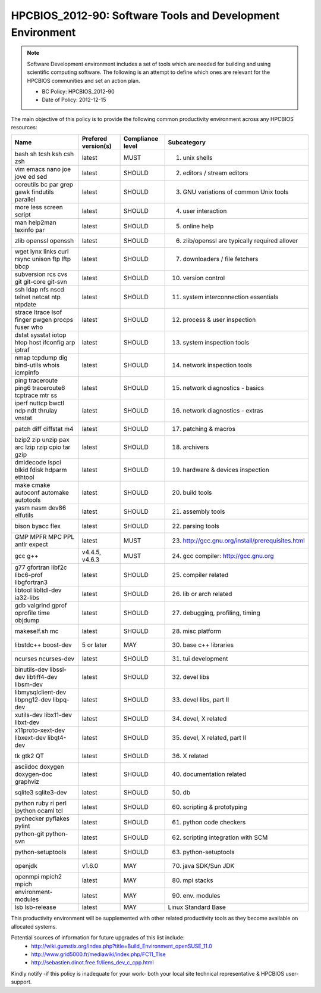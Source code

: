 .. _HPCBIOS_2012-90:

HPCBIOS_2012-90: Software Tools and Development Environment
===========================================================

.. note::

  Software Development environment includes a set of tools which are needed
  for building and using scientific computing software.
  The following is an attempt to define which ones are relevant
  for the HPCBIOS communities and set an action plan.

  * BC Policy: HPCBIOS_2012-90
  * Date of Policy: 2012-12-15

The main objective of this policy is to provide the following common
productivity environment across any HPCBIOS resources:

+--------------------------------------------------+-----------------------+--------------------+----------------------------------------------------+
| Name                                             | Prefered version(s)   | Compliance level   | Subcategory                                        |
+==================================================+=======================+====================+====================================================+
| bash sh tcsh ksh csh zsh                         | latest                | MUST               | 01. unix shells                                    |
+--------------------------------------------------+-----------------------+--------------------+----------------------------------------------------+
| vim emacs nano joe jove ed sed                   | latest                | SHOULD             | 02. editors / stream editors                       |
+--------------------------------------------------+-----------------------+--------------------+----------------------------------------------------+
| coreutils bc par grep gawk findutils parallel    | latest                | SHOULD             | 03. GNU variations of common Unix tools            |
+--------------------------------------------------+-----------------------+--------------------+----------------------------------------------------+
| more less screen script                          | latest                | SHOULD             | 04. user interaction                               |
+--------------------------------------------------+-----------------------+--------------------+----------------------------------------------------+
| man help2man texinfo par                         | latest                | SHOULD             | 05. online help                                    |
+--------------------------------------------------+-----------------------+--------------------+----------------------------------------------------+
| zlib openssl openssh                             | latest                | SHOULD             | 06. zlib/openssl are typically required allover    |
+--------------------------------------------------+-----------------------+--------------------+----------------------------------------------------+
| wget lynx links curl rsync unison ftp lftp bbcp  | latest                | SHOULD             | 07. downloaders / file fetchers                    |
+--------------------------------------------------+-----------------------+--------------------+----------------------------------------------------+
| subversion rcs cvs git git-core git-svn          | latest                | SHOULD             | 10. version control                                |
+--------------------------------------------------+-----------------------+--------------------+----------------------------------------------------+
| ssh ldap nfs nscd telnet netcat ntp ntpdate      | latest                | SHOULD             | 11. system interconnection essentials              |
+--------------------------------------------------+-----------------------+--------------------+----------------------------------------------------+
| strace ltrace lsof finger pwgen procps fuser who | latest                | SHOULD             | 12. process & user inspection                      |
+--------------------------------------------------+-----------------------+--------------------+----------------------------------------------------+
| dstat sysstat iotop htop host ifconfig arp iptraf| latest                | SHOULD             | 13. system inspection tools                        |
+--------------------------------------------------+-----------------------+--------------------+----------------------------------------------------+
| nmap tcpdump dig bind-utils whois icmpinfo       | latest                | SHOULD             | 14. network inspection tools                       |
+--------------------------------------------------+-----------------------+--------------------+----------------------------------------------------+
| ping traceroute ping6 traceroute6 tcptrace mtr ss| latest                | SHOULD             | 15. network diagnostics - basics                   |
+--------------------------------------------------+-----------------------+--------------------+----------------------------------------------------+
| iperf nuttcp bwctl ndp ndt thrulay vnstat        | latest                | SHOULD             | 16. network diagnostics - extras                   |
+--------------------------------------------------+-----------------------+--------------------+----------------------------------------------------+
| patch diff diffstat m4                           | latest                | SHOULD             | 17. patching & macros                              |
+--------------------------------------------------+-----------------------+--------------------+----------------------------------------------------+
| bzip2 zip unzip pax arc lzip rzip cpio tar gzip  | latest                | SHOULD             | 18. archivers                                      |
+--------------------------------------------------+-----------------------+--------------------+----------------------------------------------------+
| dmidecode lspci blkid fdisk hdparm ethtool       | latest                | SHOULD             | 19. hardware & devices inspection                  |
+--------------------------------------------------+-----------------------+--------------------+----------------------------------------------------+
| make cmake autoconf automake autotools           | latest                | SHOULD             | 20. build tools                                    |
+--------------------------------------------------+-----------------------+--------------------+----------------------------------------------------+
| yasm nasm dev86 elfutils                         | latest                | SHOULD             | 21. assembly tools                                 |
+--------------------------------------------------+-----------------------+--------------------+----------------------------------------------------+
| bison byacc flex                                 | latest                | SHOULD             | 22. parsing tools                                  |
+--------------------------------------------------+-----------------------+--------------------+----------------------------------------------------+
| GMP MPFR MPC PPL antlr expect                    | latest                | MUST               | 23. http://gcc.gnu.org/install/prerequisites.html  |
+--------------------------------------------------+-----------------------+--------------------+----------------------------------------------------+
| gcc g++                                          | v4.4.5, v4.6.3        | MUST               | 24. gcc compiler: http://gcc.gnu.org               |
+--------------------------------------------------+-----------------------+--------------------+----------------------------------------------------+
| g77 gfortran libf2c libc6-prof libgfortran3      | latest                | SHOULD             | 25. compiler related                               |
+--------------------------------------------------+-----------------------+--------------------+----------------------------------------------------+
| libtool libltdl-dev ia32-libs                    | latest                | SHOULD             | 26. lib or arch related                            |
+--------------------------------------------------+-----------------------+--------------------+----------------------------------------------------+
| gdb valgrind gprof oprofile time objdump         | latest                | SHOULD             | 27. debugging, profiling, timing                   |
+--------------------------------------------------+-----------------------+--------------------+----------------------------------------------------+
| makeself.sh mc                                   | latest                | SHOULD             | 28. misc platform                                  |
+--------------------------------------------------+-----------------------+--------------------+----------------------------------------------------+
| libstdc++ boost-dev                              | 5 or later            | MAY                | 30. base c++ libraries                             |
+--------------------------------------------------+-----------------------+--------------------+----------------------------------------------------+
| ncurses ncurses-dev                              | latest                | SHOULD             | 31. tui development                                |
+--------------------------------------------------+-----------------------+--------------------+----------------------------------------------------+
| binutils-dev libssl-dev libtiff4-dev libsm-dev   | latest                | SHOULD             | 32. devel libs                                     |
+--------------------------------------------------+-----------------------+--------------------+----------------------------------------------------+
| libmysqlclient-dev libpng12-dev libpq-dev        | latest                | SHOULD             | 33. devel libs, part II                            |
+--------------------------------------------------+-----------------------+--------------------+----------------------------------------------------+
| xutils-dev libx11-dev libxt-dev                  | latest                | SHOULD             | 34. devel, X related                               |
+--------------------------------------------------+-----------------------+--------------------+----------------------------------------------------+
| x11proto-xext-dev libxext-dev libqt4-dev         | latest                | SHOULD             | 35. devel, X related, part II                      |
+--------------------------------------------------+-----------------------+--------------------+----------------------------------------------------+
| tk gtk2 QT                                       | latest                | SHOULD             | 36. X related                                      |
+--------------------------------------------------+-----------------------+--------------------+----------------------------------------------------+
| asciidoc doxygen doxygen-doc graphviz            | latest                | SHOULD             | 40. documentation related                          |
+--------------------------------------------------+-----------------------+--------------------+----------------------------------------------------+
| sqlite3 sqlite3-dev                              | latest                | SHOULD             | 50. db                                             |
+--------------------------------------------------+-----------------------+--------------------+----------------------------------------------------+
| python ruby ri perl ipython ocaml tcl            | latest                | SHOULD             | 60. scripting & prototyping                        |
+--------------------------------------------------+-----------------------+--------------------+----------------------------------------------------+
| pychecker pyflakes pylint                        | latest                | SHOULD             | 61. python code checkers                           |
+--------------------------------------------------+-----------------------+--------------------+----------------------------------------------------+
| python-git python-svn                            | latest                | SHOULD             | 62. scripting integration with SCM                 |
+--------------------------------------------------+-----------------------+--------------------+----------------------------------------------------+
| python-setuptools                                | latest                | SHOULD             | 63. python-setuptools                              |
+--------------------------------------------------+-----------------------+--------------------+----------------------------------------------------+
| openjdk                                          | v1.6.0                | MAY                | 70. java SDK/Sun JDK                               |
+--------------------------------------------------+-----------------------+--------------------+----------------------------------------------------+
| openmpi mpich2 mpich                             | latest                | MAY                | 80. mpi stacks                                     |
+--------------------------------------------------+-----------------------+--------------------+----------------------------------------------------+
| environment-modules                              | latest                | MAY                | 90. env. modules                                   |
+--------------------------------------------------+-----------------------+--------------------+----------------------------------------------------+
| lsb lsb-release                                  | latest                | MAY                | Linux Standard Base                                |
+--------------------------------------------------+-----------------------+--------------------+----------------------------------------------------+

This productivity environment will be supplemented with other related
productivity tools as they become available on allocated systems.

Potential sources of information for future upgrades of this list include:
  * http://wiki.gumstix.org/index.php?title=Build_Environment_openSUSE_11.0
  * http://www.grid5000.fr/mediawiki/index.php/FC11_Tlse
  * http://sebastien.dinot.free.fr/liens_dev_c_cpp.html

Kindly notify -if this policy is inadequate for your work-
both your local site technical representative & HPCBIOS user-support.
